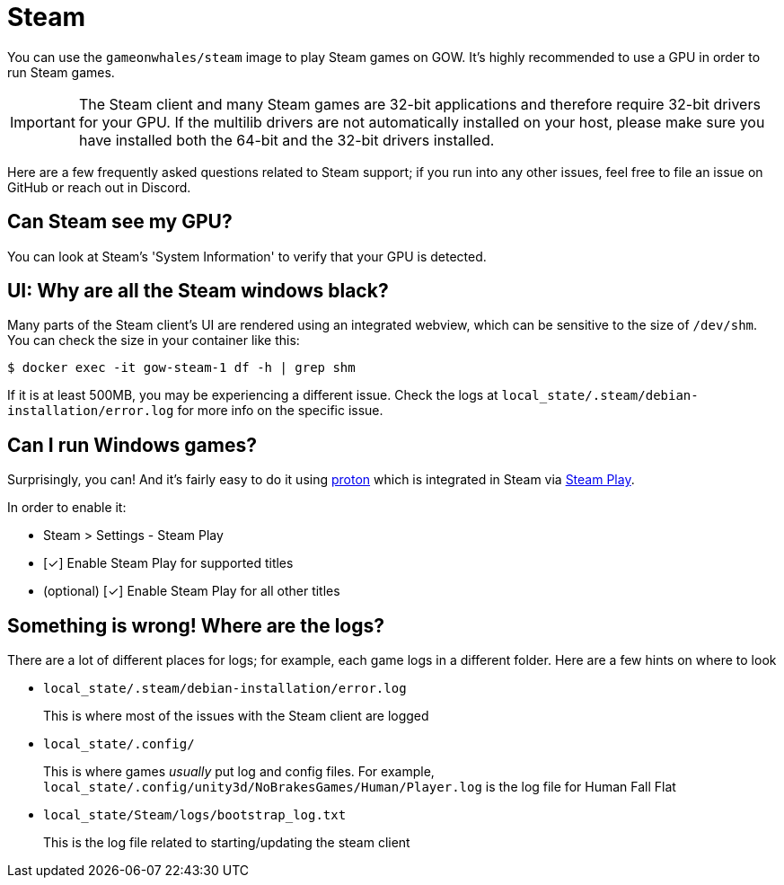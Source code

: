 = Steam

You can use the `gameonwhales/steam` image to play Steam games on GOW.  It’s
highly recommended to use a GPU in order to run Steam games.

IMPORTANT: The Steam client and many Steam games are 32-bit applications and
therefore require 32-bit drivers for your GPU.  If the multilib drivers are not
automatically installed on your host, please make sure you have installed both
the 64-bit and the 32-bit drivers installed.

Here are a few frequently asked questions related to Steam support; if you run
into any other issues, feel free to file an issue on GitHub or reach out in
Discord.

== Can Steam see my GPU?

You can look at Steam's 'System Information' to verify that your GPU is detected.

== UI: Why are all the Steam windows black?

Many parts of the Steam client's UI are rendered using an integrated webview,
which can be sensitive to the size of `/dev/shm`.  You can check the size in
your container like this:

[source,bash]
....
$ docker exec -it gow-steam-1 df -h | grep shm
....

If it is at least 500MB, you may be experiencing a different issue.  Check the
logs at `local_state/.steam/debian-installation/error.log` for more info on the
specific issue.

== Can I run Windows games?

Surprisingly, you can! And it’s fairly easy to do it using
https://www.protondb.com/[proton] which is integrated in Steam via
https://steamcommunity.com/games/221410/announcements/detail/1696055855739350561[Steam Play].

In order to enable it:

* Steam > Settings - Steam Play
* [✓] Enable Steam Play for supported titles
* (optional) [✓] Enable Steam Play for all other titles

== Something is wrong! Where are the logs?

There are a lot of different places for logs; for example, each game logs in a
different folder.  Here are a few hints on where to look

* `local_state/.steam/debian-installation/error.log`
+
This is where most of the issues with the Steam client are logged
* `local_state/.config/`
+
This is where games _usually_ put log and config files.  For example,
`local_state/.config/unity3d/NoBrakesGames/Human/Player.log` is the log file
for Human Fall Flat
* `local_state/Steam/logs/bootstrap_log.txt`
+
This is the log file related to starting/updating the steam client


